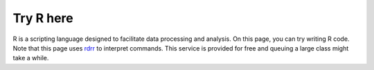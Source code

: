 Try R here
==========

R is a scripting language designed to facilitate data processing and analysis. On this page, you can try writing R code.  Note that this page uses `rdrr <https://rdrr.io>`_ to interpret commands.  This service is provided for free and queuing a large class might take a while.

.. raw:: html

  <iframe width='100%' height='500' src='https://rdrr.io/snippets/embed/' frameborder='0'></iframe>
